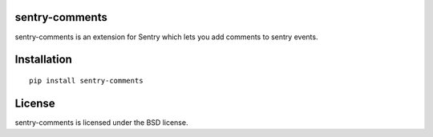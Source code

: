 sentry-comments
===============

sentry-comments is an extension for Sentry which lets you add comments
to sentry events.

.. image:: docs/img/event.png
   :width: 90%


Installation
============

::

  pip install sentry-comments


License
=======

sentry-comments is licensed under the BSD license.
